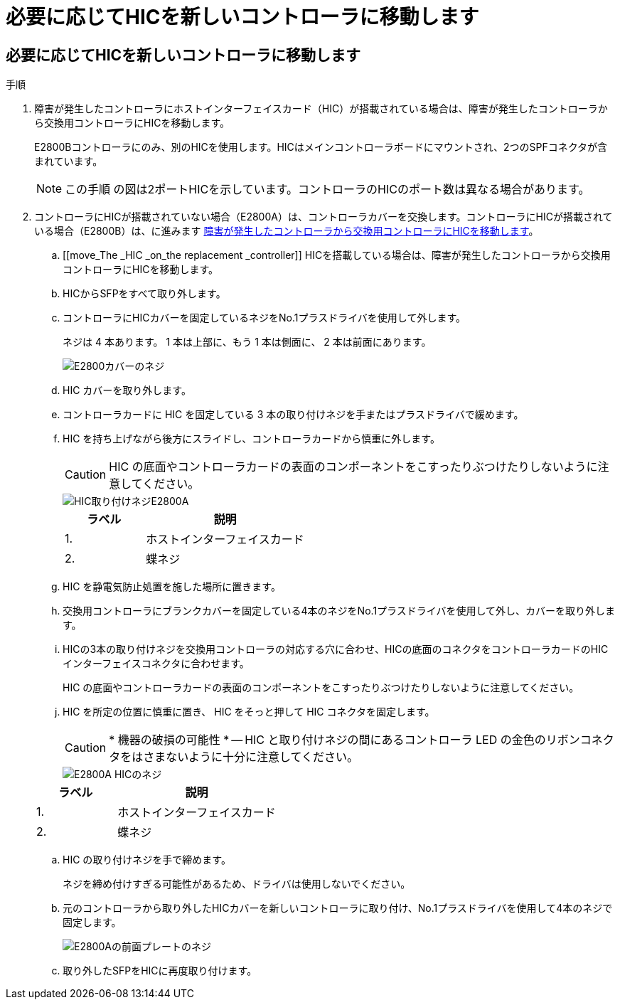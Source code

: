= 必要に応じてHICを新しいコントローラに移動します
:allow-uri-read: 




== 必要に応じてHICを新しいコントローラに移動します

.手順
. 障害が発生したコントローラにホストインターフェイスカード（HIC）が搭載されている場合は、障害が発生したコントローラから交換用コントローラにHICを移動します。
+
E2800Bコントローラにのみ、別のHICを使用します。HICはメインコントローラボードにマウントされ、2つのSPFコネクタが含まれています。

+

NOTE: この手順 の図は2ポートHICを示しています。コントローラのHICのポート数は異なる場合があります。

. コントローラにHICが搭載されていない場合（E2800A）は、コントローラカバーを交換します。コントローラにHICが搭載されている場合（E2800B）は、に進みます <<move_the_HIC_to_the_replacement_controller,障害が発生したコントローラから交換用コントローラにHICを移動します>>。
+
.. [[move_The _HIC _on_the replacement _controller]] HICを搭載している場合は、障害が発生したコントローラから交換用コントローラにHICを移動します。
.. HICからSFPをすべて取り外します。
.. コントローラにHICカバーを固定しているネジをNo.1プラスドライバを使用して外します。
+
ネジは 4 本あります。 1 本は上部に、もう 1 本は側面に、 2 本は前面にあります。

+
image::../media/28_dwg_e2800_hic_faceplace_screws_maint-e2800.png[E2800カバーのネジ]

.. HIC カバーを取り外します。
.. コントローラカードに HIC を固定している 3 本の取り付けネジを手またはプラスドライバで緩めます。
.. HIC を持ち上げながら後方にスライドし、コントローラカードから慎重に外します。
+

CAUTION: HIC の底面やコントローラカードの表面のコンポーネントをこすったりぶつけたりしないように注意してください。

+
image::../media/28_dwg_e2800_hic_thumbscrews_maint-e2800.png[HIC取り付けネジE2800A]

+
[cols="1a,2a"]
|===
| ラベル | 説明 


 a| 
1.
 a| 
ホストインターフェイスカード



 a| 
2.
 a| 
蝶ネジ

|===
.. HIC を静電気防止処置を施した場所に置きます。
.. 交換用コントローラにブランクカバーを固定している4本のネジをNo.1プラスドライバを使用して外し、カバーを取り外します。
.. HICの3本の取り付けネジを交換用コントローラの対応する穴に合わせ、HICの底面のコネクタをコントローラカードのHICインターフェイスコネクタに合わせます。
+
HIC の底面やコントローラカードの表面のコンポーネントをこすったりぶつけたりしないように注意してください。

.. HIC を所定の位置に慎重に置き、 HIC をそっと押して HIC コネクタを固定します。
+

CAUTION: * 機器の破損の可能性 * -- HIC と取り付けネジの間にあるコントローラ LED の金色のリボンコネクタをはさまないように十分に注意してください。

+
image::../media/28_dwg_e2800_hic_thumbscrews_maint-e2800.gif[E2800A HICのネジ]

+
[cols="1a,2a"]
|===
| ラベル | 説明 


 a| 
1.
 a| 
ホストインターフェイスカード



 a| 
2.
 a| 
蝶ネジ

|===
.. HIC の取り付けネジを手で締めます。
+
ネジを締め付けすぎる可能性があるため、ドライバは使用しないでください。

.. 元のコントローラから取り外したHICカバーを新しいコントローラに取り付け、No.1プラスドライバを使用して4本のネジで固定します。
+
image::../media/28_dwg_e2800_hic_faceplace_screws_maint-e2800.png[E2800Aの前面プレートのネジ]

.. 取り外したSFPをHICに再度取り付けます。



